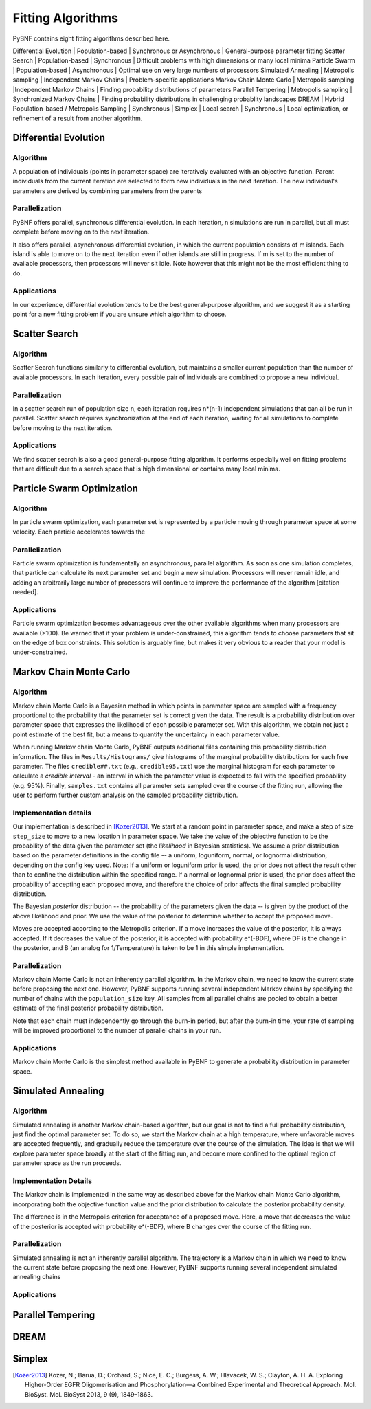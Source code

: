 Fitting Algorithms
==================

PyBNF contains eight fitting algorithms described here.

Differential Evolution | Population-based | Synchronous or Asynchronous | General-purpose parameter fitting
Scatter Search | Population-based | Synchronous | Difficult problems with high dimensions or many local minima
Particle Swarm | Population-based | Asynchronous | Optimal use on very large numbers of processors
Simulated Annealing | Metropolis sampling | Independent Markov Chains | Problem-specific applications
Markov Chain Monte Carlo | Metropolis sampling |Independent Markov Chains | Finding probability distributions of parameters
Parallel Tempering | Metropolis sampling | Synchronized Markov Chains | Finding probability distributions in challenging probablity landscapes
DREAM | Hybrid Population-based / Metropolis Sampling | Synchronous | 
Simplex | Local search | Synchronous | Local optimization, or refinement of a result from another algorithm.

Differential Evolution
----------------------

Algorithm
^^^^^^^^^
A population of individuals (points in parameter space) are iteratively evaluated with an objective function.  Parent individuals from the current iteration are selected to form new individuals in the next iteration.  The new individual's parameters are derived by combining parameters from the parents

Parallelization
^^^^^^^^^^^^^^^
PyBNF offers parallel, synchronous differential evolution. In each iteration, n simulations are run in parallel, but all must complete before moving on to the next iteration. 

It also offers parallel, asynchronous differential evolution, in which the current population consists of m islands. Each island is able to move on to the next iteration even if other islands are still in progress. If m is set to the number of available processors, then processors will never sit idle. Note however that this might not be the most efficient thing to do. 

Applications
^^^^^^^^^^^^
In our experience, differential evolution tends to be the best general-purpose algorithm, and we suggest it as a starting point for a new fitting problem if you are unsure which algorithm to choose. 


Scatter Search
--------------

Algorithm
^^^^^^^^^
Scatter Search functions similarly to differential evolution, but maintains a smaller current population than the number of available processors. In each iteration, every possible pair of individuals are combined to propose a new individual.

Parallelization
^^^^^^^^^^^^^^^
In a scatter search run of population size n, each iteration requires n*(n-1) independent simulations that can all be run in parallel. Scatter search requires synchronization at the end of each iteration, waiting for all simulations to complete before moving to the next iteration. 

Applications
^^^^^^^^^^^^
We find scatter search is also a good general-purpose fitting algorithm. It performs especially well on fitting problems that are difficult due to a search space that is high dimensional or contains many local minima. 
 

Particle Swarm Optimization
---------------------------

Algorithm
^^^^^^^^^
In particle swarm optimization, each parameter set is represented by a particle moving through parameter space at some velocity. Each particle accelerates towards the 

Parallelization
^^^^^^^^^^^^^^^
Particle swarm optimization is fundamentally an asynchronous, parallel algorithm. As soon as one simulation completes, that particle can calculate its next parameter set and begin a new simulation. Processors will never remain idle, and adding an arbitrarily large number of processors will continue to improve the performance of the algorithm [citation needed].

Applications
^^^^^^^^^^^^
Particle swarm optimization becomes advantageous over the other available algorithms when many processors are available (>100). 
Be warned that if your problem is under-constrained, this algorithm tends to choose parameters that sit on the edge of box constraints. This solution is arguably fine, but makes it very obvious to a reader that your model is under-constrained. 


Markov Chain Monte Carlo
------------------------

Algorithm
^^^^^^^^^
Markov chain Monte Carlo is a Bayesian method in which points in parameter space are sampled with a frequency proportional to the probability that the parameter set is correct given the data. The result is a probability distribution over parameter space that expresses the likelihood of each possible parameter set. With this algorithm, we obtain not just a point estimate of the best fit, but a means to quantify the uncertainty in each parameter value. 

When running Markov chain Monte Carlo, PyBNF outputs additional files containing this probability distribution information. The files in ``Results/Histograms/`` give histograms of the marginal probability distributions for each free parameter. The files ``credible##.txt`` (e.g., ``credible95.txt``) use the marginal histogram for each parameter to calculate a *credible interval* - an interval in which the parameter value is expected to fall with the specified probability (e.g. 95%).  Finally, ``samples.txt`` contains all parameter sets sampled over the course of the fitting run, allowing the user to perform further custom analysis on the sampled probability distribution. 

Implementation details
^^^^^^^^^^^^^^^^^^^^^^
Our implementation is described in [Kozer2013]_. We start at a random point in parameter space, and make a step of size ``step_size`` to move to a new location in parameter space. We take the value of the objective function to be the probability of the data given the parameter set (the *likelihood* in Bayesian statistics).  We assume a prior distribution based on the parameter definitions in the config file -- a uniform, loguniform, normal, or lognormal distribution, depending on the config key used. Note: If a uniform or loguniform prior is used, the prior does not affect the result other than to confine the distribution within the specified range. If a normal or lognormal prior is used, the prior does affect the probability of accepting each proposed move, and therefore the choice of prior affects the final sampled probability distribution. 

The Bayesian *posterior* distribution -- the probability of the parameters given the data -- is given by the product of the above likelihood and prior. We use the value of the posterior to determine whether to accept the proposed move. 

Moves are accepted according to the Metropolis criterion. If a move increases the value of the posterior, it is always accepted. If it decreases the value of the posterior, it is accepted with probability e^(-BDF), where DF is the change in the posterior, and B (an analog for 1/Temperature) is taken to be 1 in this simple implementation.

Parallelization
^^^^^^^^^^^^^^^
Markov chain Monte Carlo is not an inherently parallel algorithm. In the Markov chain, we need to know the current state before proposing the next one. However, PyBNF supports running several independent Markov chains by specifying the number of chains with the ``population_size`` key. All samples from all parallel chains are pooled to obtain a better estimate of the final posterior probability distribution. 

Note that each chain must independently go through the burn-in period, but after the burn-in time, your rate of sampling will be improved proportional to the number of parallel chains in your run. 

Applications
^^^^^^^^^^^^
Markov chain Monte Carlo is the simplest method available in PyBNF to generate a probability distribution in parameter space. 


Simulated Annealing
-------------------

Algorithm
^^^^^^^^^
Simulated annealing is another Markov chain-based algorithm, but our goal is not to find a full probability distribution, just find the optimal parameter set. To do so, we start the Markov chain at a high temperature, where unfavorable moves are accepted frequently, and gradually reduce the temperature over the course of the simulation. The idea is that we will explore parameter space broadly at the start of the fitting run, and become more confined to the optimal region of parameter space as the run proceeds. 

Implementation Details
^^^^^^^^^^^^^^^^^^^^^^
The Markov chain is implemented in the same way as described above for the Markov chain Monte Carlo algorithm, incorporating both the objective function value and the prior distribution to calculate the posterior probability density. 

The difference is in the Metropolis criterion for acceptance of a proposed move. Here, a move that decreases the value of the posterior is accepted with probability e^(-BDF), where B changes over the course of the fitting run. 

Parallelization
^^^^^^^^^^^^^^^
Simulated annealing is not an inherently parallel algorithm. The trajectory is a Markov chain in which we need to know the current state before proposing the next one. However, PyBNF supports running several independent simulated annealing chains 


Applications
^^^^^^^^^^^^


Parallel Tempering
------------------

DREAM
-----

Simplex
-------

.. [Kozer2013] Kozer, N.; Barua, D.; Orchard, S.; Nice, E. C.; Burgess, A. W.; Hlavacek, W. S.; Clayton, A. H. A. Exploring Higher-Order EGFR Oligomerisation and Phosphorylation—a Combined Experimental and Theoretical Approach. Mol. BioSyst. Mol. BioSyst 2013, 9 (9), 1849–1863.
